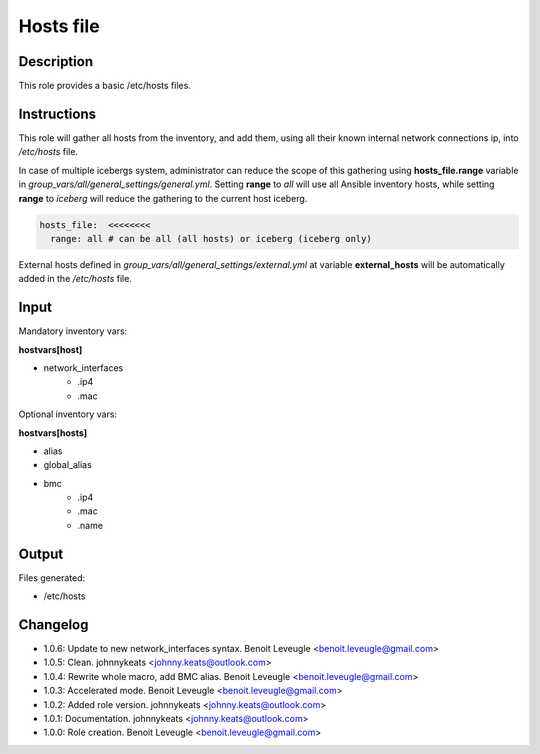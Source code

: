 Hosts file
----------

Description
^^^^^^^^^^^

This role provides a basic /etc/hosts files.

Instructions
^^^^^^^^^^^^

This role will gather all hosts from the inventory, and add them, using all
their known internal network connections ip, into */etc/hosts* file.

In case of multiple icebergs system, administrator can reduce the scope of this
gathering using **hosts_file.range** variable in
*group_vars/all/general_settings/general.yml*.
Setting **range** to *all* will use all Ansible inventory hosts, while setting
**range** to *iceberg* will reduce the gathering to the current host iceberg.

.. code-block:: yaml

  hosts_file:  <<<<<<<<
    range: all # can be all (all hosts) or iceberg (iceberg only)

External hosts defined in *group_vars/all/general_settings/external.yml*
at variable **external_hosts** will be automatically added in the */etc/hosts*
file.

Input
^^^^^

Mandatory inventory vars:

**hostvars[host]**

* network_interfaces
   * .ip4
   * .mac

Optional inventory vars:

**hostvars[hosts]**

* alias
* global_alias
* bmc
   * .ip4
   * .mac
   * .name

Output
^^^^^^

Files generated:

* /etc/hosts

Changelog
^^^^^^^^^

* 1.0.6: Update to new network_interfaces syntax. Benoit Leveugle <benoit.leveugle@gmail.com>
* 1.0.5: Clean. johnnykeats <johnny.keats@outlook.com>
* 1.0.4: Rewrite whole macro, add BMC alias. Benoit Leveugle <benoit.leveugle@gmail.com>
* 1.0.3: Accelerated mode. Benoit Leveugle <benoit.leveugle@gmail.com>
* 1.0.2: Added role version. johnnykeats <johnny.keats@outlook.com>
* 1.0.1: Documentation. johnnykeats <johnny.keats@outlook.com>
* 1.0.0: Role creation. Benoit Leveugle <benoit.leveugle@gmail.com>
